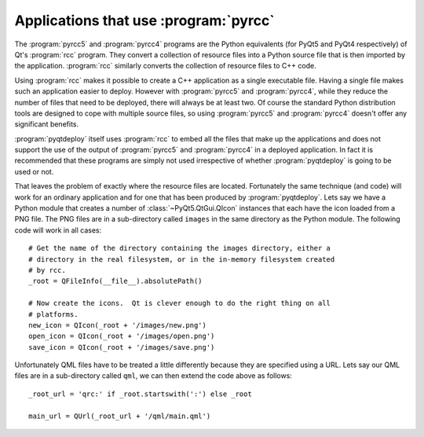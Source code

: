 Applications that use :program:`pyrcc`
======================================

The :program:`pyrcc5` and :program:`pyrcc4` programs are the Python equivalents
(for PyQt5 and PyQt4 respectively) of Qt's :program:`rcc` program.  They
convert a collection of resource files into a Python source file that is then
imported by the application.  :program:`rcc` similarly converts the collection
of resource files to C++ code.

Using :program:`rcc` makes it possible to create a C++ application as a single
executable file.  Having a single file makes such an application easier to
deploy.  However with :program:`pyrcc5` and :program:`pyrcc4`, while they
reduce the number of files that need to be deployed, there will always be at
least two.  Of course the standard Python distribution tools are designed to
cope with multiple source files, so using :program:`pyrcc5` and
:program:`pyrcc4` doesn't offer any significant benefits.

:program:`pyqtdeploy` itself uses :program:`rcc` to embed all the files
that make up the applications and does not support the use of the output of
:program:`pyrcc5` and :program:`pyrcc4` in a deployed application.  In fact it
is recommended that these programs are simply not used irrespective of whether
:program:`pyqtdeploy` is going to be used or not.

That leaves the problem of exactly where the resource files are located.
Fortunately the same technique (and code) will work for an ordinary application
and for one that has been produced by :program:`pyqtdeploy`.  Lets say we have
a Python module that creates a number of :class:`~PyQt5.QtGui.QIcon` instances
that each have the icon loaded from a PNG file.  The PNG files are in a
sub-directory called ``images`` in the same directory as the Python module.
The following code will work in all cases::

    # Get the name of the directory containing the images directory, either a
    # directory in the real filesystem, or in the in-memory filesystem created
    # by rcc.
    _root = QFileInfo(__file__).absolutePath()

    # Now create the icons.  Qt is clever enough to do the right thing on all
    # platforms.
    new_icon = QIcon(_root + '/images/new.png')
    open_icon = QIcon(_root + '/images/open.png')
    save_icon = QIcon(_root + '/images/save.png')

Unfortunately QML files have to be treated a little differently because they
are specified using a URL.  Lets say our QML files are in a sub-directory
called ``qml``, we can then extend the code above as follows::

    _root_url = 'qrc:' if _root.startswith(':') else _root

    main_url = QUrl(_root_url + '/qml/main.qml')
